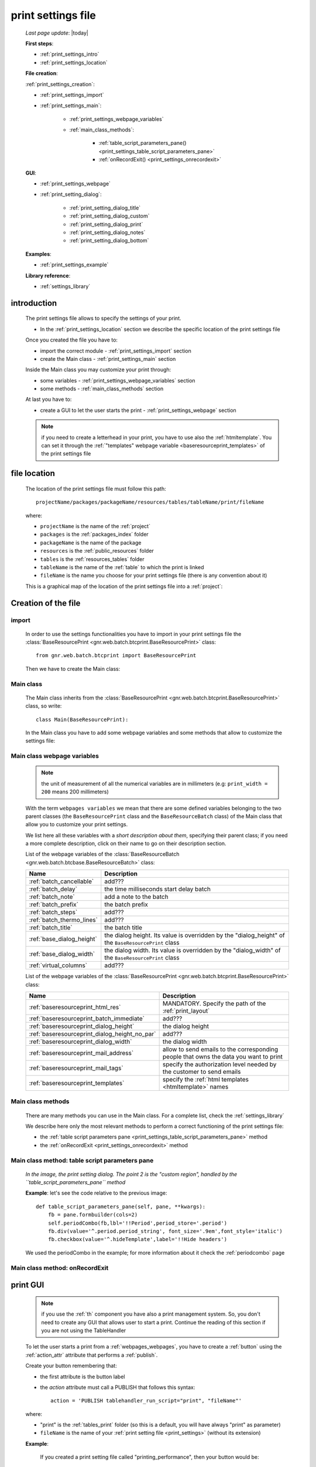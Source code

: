 .. _print_settings:

===================
print settings file
===================

    *Last page update*: |today|
    
    **First steps**:
    
    * :ref:`print_settings_intro`
    * :ref:`print_settings_location`
    
    **File creation**:
    
    :ref:`print_settings_creation`:
    
    * :ref:`print_settings_import`
    * :ref:`print_settings_main`:
    
        * :ref:`print_settings_webpage_variables`
        * :ref:`main_class_methods`:
        
            * :ref:`table_script_parameters_pane() <print_settings_table_script_parameters_pane>`
            * :ref:`onRecordExit() <print_settings_onrecordexit>`
            
    **GUI**:
    
    * :ref:`print_settings_webpage`
    * :ref:`print_setting_dialog`:
    
        * :ref:`print_setting_dialog_title`
        * :ref:`print_setting_dialog_custom`
        * :ref:`print_setting_dialog_print`
        * :ref:`print_setting_dialog_notes`
        * :ref:`print_setting_dialog_bottom`
        
    **Examples**:
    
    * :ref:`print_settings_example`
    
    **Library reference**:
    
    * :ref:`settings_library`
    
.. _print_settings_intro:
    
introduction
============

    The print settings file allows to specify the settings of your print.
    
    * In the :ref:`print_settings_location` section we describe the specific location
      of the print settings file
      
    Once you created the file you have to:
    
    * import the correct module - :ref:`print_settings_import` section
    * create the Main class - :ref:`print_settings_main` section
    
    Inside the Main class you may customize your print through:
    
    * some variables - :ref:`print_settings_webpage_variables` section
    * some methods - :ref:`main_class_methods` section
    
    At last you have to:
    
    * create a GUI to let the user starts the print - :ref:`print_settings_webpage`
      section
      
    .. note:: if you need to create a letterhead in your print, you have to use also
              the :ref:`htmltemplate`. You can set it through the :ref:`"templates"
              webpage variable <baseresourceprint_templates>` of the print settings file
              
.. _print_settings_location:

file location
=============
    
    The location of the print settings file must follow this path::
    
        projectName/packages/packageName/resources/tables/tableName/print/fileName
        
    where:
    
    * ``projectName`` is the name of the :ref:`project`
    * ``packages`` is the :ref:`packages_index` folder
    * ``packageName`` is the name of the package
    * ``resources`` is the :ref:`public_resources` folder
    * ``tables`` is the :ref:`resources_tables` folder
    * ``tableName`` is the name of the :ref:`table` to which the print is linked
    * ``fileName`` is the name you choose for your print settings file
      (there is any convention about it)
    
    This is a graphical map of the location of the print settings file into a :ref:`project`:
    
    .. image:: ../../_images/print/print_settings_file.png
    
.. _print_settings_creation:
    
Creation of the file
====================
    
.. _print_settings_import:

import
------

    In order to use the settings functionalities you have to import in your print settings
    file the :class:`BaseResourcePrint <gnr.web.batch.btcprint.BaseResourcePrint>` class::
    
        from gnr.web.batch.btcprint import BaseResourcePrint
        
    Then we have to create the Main class:
    
.. _print_settings_main:

Main class
----------

    The Main class inherits from the :class:`BaseResourcePrint
    <gnr.web.batch.btcprint.BaseResourcePrint>` class, so write::
    
        class Main(BaseResourcePrint):
        
    In the Main class you have to add some webpage variables and some methods
    that allow to customize the settings file:
    
.. _print_settings_webpage_variables:

Main class webpage variables
----------------------------

    .. note:: the unit of measurement of all the numerical variables are in millimeters
              (e.g: ``print_width = 200`` means 200 millimeters)
              
    With the term ``webpages variables`` we mean that there are some defined variables
    belonging to the two parent classes (the ``BaseResourcePrint`` class and the
    ``BaseResourceBatch`` class) of the Main class that allow you to customize your
    print settings.
    
    We list here all these variables with a *short description about them*, specifying
    their parent class; if you need a more complete description, click on their name to
    go on their description section.
    
    List of the webpage variables of the :class:`BaseResourceBatch
    <gnr.web.batch.btcbase.BaseResourceBatch>` class:
    
    +------------------------------------------+---------------------------------------------------------+
    |  Name                                    |     Description                                         |
    +==========================================+=========================================================+
    | :ref:`batch_cancellable`                 |  add???                                                 |
    +------------------------------------------+---------------------------------------------------------+
    | :ref:`batch_delay`                       |  the time milliseconds start delay batch                |
    +------------------------------------------+---------------------------------------------------------+
    | :ref:`batch_note`                        |  add a note to the batch                                |
    +------------------------------------------+---------------------------------------------------------+
    | :ref:`batch_prefix`                      |  the batch prefix                                       |
    +------------------------------------------+---------------------------------------------------------+
    | :ref:`batch_steps`                       |  add???                                                 |
    +------------------------------------------+---------------------------------------------------------+
    | :ref:`batch_thermo_lines`                |  add???                                                 |
    +------------------------------------------+---------------------------------------------------------+
    | :ref:`batch_title`                       |  the batch title                                        |
    +------------------------------------------+---------------------------------------------------------+
    | :ref:`base_dialog_height`                |  the dialog height. Its value is overridden by the      |
    |                                          |  "dialog_height" of the ``BaseResourcePrint`` class     |
    +------------------------------------------+---------------------------------------------------------+
    | :ref:`base_dialog_width`                 |  the dialog width. Its value is overridden by the       |
    |                                          |  "dialog_width" of the ``BaseResourcePrint`` class      |
    +------------------------------------------+---------------------------------------------------------+
    | :ref:`virtual_columns`                   |  add???                                                 |
    +------------------------------------------+---------------------------------------------------------+
    
    List of the webpage variables of the :class:`BaseResourcePrint
    <gnr.web.batch.btcprint.BaseResourcePrint>` class:
    
    +-----------------------------------------------+---------------------------------------------------------+
    |  Name                                         |     Description                                         |
    +===============================================+=========================================================+
    | :ref:`baseresourceprint_html_res`             |  MANDATORY. Specify the path of the :ref:`print_layout` |
    +-----------------------------------------------+---------------------------------------------------------+
    | :ref:`baseresourceprint_batch_immediate`      |  add???                                                 |
    +-----------------------------------------------+---------------------------------------------------------+
    | :ref:`baseresourceprint_dialog_height`        |  the dialog height                                      |
    +-----------------------------------------------+---------------------------------------------------------+
    | :ref:`baseresourceprint_dialog_height_no_par` |  add???                                                 |
    +-----------------------------------------------+---------------------------------------------------------+
    | :ref:`baseresourceprint_dialog_width`         |  the dialog width                                       |
    +-----------------------------------------------+---------------------------------------------------------+
    | :ref:`baseresourceprint_mail_address`         |  allow to send emails to the corresponding people       |
    |                                               |  that owns the data you want to print                   |
    +-----------------------------------------------+---------------------------------------------------------+
    | :ref:`baseresourceprint_mail_tags`            |  specify the authorization level needed by the customer |          
    |                                               |  to send emails                                         |
    +-----------------------------------------------+---------------------------------------------------------+
    | :ref:`baseresourceprint_templates`            |  specify the :ref:`html templates <htmltemplate>` names |
    +-----------------------------------------------+---------------------------------------------------------+
    
.. _main_class_methods:

Main class methods
------------------

    There are many methods you can use in the Main class. For a complete list, check
    the :ref:`settings_library`
    
    We describe here only the most relevant methods to perform a correct functioning
    of the print settings file:
    
    * the :ref:`table script parameters pane <print_settings_table_script_parameters_pane>`
      method
    * the :ref:`onRecordExit <print_settings_onrecordexit>` method
    
.. _print_settings_table_script_parameters_pane:

Main class method: table script parameters pane
-----------------------------------------------

    .. method:: table_script_parameters_pane(self, pane, **kwargs)
                
                Hook method. Allow to add some user customizable parameters
                
                In particular, allow to modify the :ref:`print_setting_dialog_custom` of
                the :ref:`print_setting_dialog` (in the following image, the region pointed
                with number "2")
                
                **Parameters: pane** - it represents a :ref:`contentpane` through
                which you can attach your :ref:`webpage_elements_index`
                
    *In the image, the print setting dialog. The point 2 is the "custom region",*
    *handled by the ``table_script_parameters_pane`` method*
        
    .. image:: ../../_images/print/print_settings_dialog_2.png
    
    **Example**: let's see the code relative to the previous image::
    
        def table_script_parameters_pane(self, pane, **kwargs):
            fb = pane.formbuilder(cols=2)
            self.periodCombo(fb,lbl='!!Period',period_store='.period')
            fb.div(value='^.period.period_string', font_size='.9em',font_style='italic')
            fb.checkbox(value='^.hideTemplate',label='!!Hide headers')
            
    We used the periodCombo in the example; for more information about it check the
    :ref:`periodcombo` page
    
.. _print_settings_onrecordexit:

Main class method: onRecordExit
-------------------------------

    .. automethod:: gnr.web.batch.btcprint.BaseResourcePrint.onRecordExit
    
.. _print_settings_webpage:

print GUI
=========

    .. note:: if you use the :ref:`th` component you have also a print management system.
              So, you don't need to create any GUI that allows user to start a print.
              Continue the reading of this section if you are not using the TableHandler
    
    To let the user starts a print from a :ref:`webpages_webpages`, you have to create 
    a :ref:`button` using the :ref:`action_attr` attribute that performs a :ref:`publish`.
    
    Create your button remembering that:
    
    * the first attribute is the button label
    * the *action* attribute must call a PUBLISH that follows this syntax::
    
        action = 'PUBLISH tablehandler_run_script="print", "fileName"'
        
    where:
    
    * "print" is the :ref:`tables_print` folder (so this is a default, you will have always
      "print" as parameter)
    * ``fileName`` is the name of your :ref:`print setting file <print_settings>` (without its extension)
    
    **Example**:
    
        If you created a print setting file called "printing_performance", then your button would be::
        
            class GnrCustomWebPage(object):
                def main(self, root, **kwargs):
                    pane = contentPane(height='300px', datapath='my_pane')
                    pane.button('New print',action='PUBLISH tablehandler_run_script="print","printing_performance";')
    
.. _print_setting_dialog:

print setting dialog
====================

    The print setting dialog is the dialog that represents the :ref:`print setting file
    <print_settings>` in the :ref:`webpages_webpages`:
    
    .. image:: ../../_images/print/print_settings_dialog.png
    
    It is divided in five regions (the numbers follow the image numbering):
    
    * (n.1): :ref:`print_setting_dialog_title`
    * (n.2): :ref:`print_setting_dialog_custom`
    * (n.3): :ref:`print_setting_dialog_print`
    * (n.4): :ref:`print_setting_dialog_notes`
    * (n.5): :ref:`print_setting_dialog_bottom`
    
.. _print_setting_dialog_title:

title region
------------
    
    It includes the window title, configurable through the :ref:`"batch_title" webpage
    variable <batch_title>`
    
.. _print_setting_dialog_custom:

custom region
-------------
    
    It can be configured through the :ref:`table script parameters pane
    <print_settings_table_script_parameters_pane>` hook method
    
.. _print_setting_dialog_print:

print region
------------

    It can be configured thorugh the :meth:`table_script_option_pane
    <gnr.web.batch.btcprint.BaseResourcePrint.table_script_option_pane>` method
    
    In the print regions you can swap up to 4 frames through a :ref:`radiobutton group
    <radiobutton>`:
    
    .. image:: ../../_images/print/print_dialog_radiobuttons.png
    
    The 4 frames are:
    
    * :ref:`print_pdf`
    * :ref:`print_server_print`
    * :ref:`print_pdf_by_mail`
    * :ref:`print_deliver_mails`
    
    In particular, the third and the fourth frame can be used if the user has the same
    :ref:`authorization level <auth>` defined in the :ref:`baseresourceprint_mail_tags`
    webpage variable
    
.. _print_pdf:
    
PDF
---

    .. image:: ../../_images/print/print_pdf.png
    
    From this pane user can choose a name for the saved file and can choose through
    a :ref:`checkbox` to save the file in a zip format.
    
.. _print_server_print:

Server print
------------

    .. image:: ../../_images/print/print_server_print.png
    
    From this pane user can choose the printer, the paper type and the tray.
    
.. _print_pdf_by_mail:

PDF by mail
-----------

    .. image:: ../../_images/print/print_pdf_by_mail.png
    
    .. note:: this pane is accessible only by users that have required administration privileges.
              By default only users with 'admin' privileges can access to this (more information
              on authorizations management in the :ref:`auth` page). You can change the mail
              authorization level modifying the :ref:`mail_tags webpage variable
              <baseresourceprint_mail_tags>`
              
    From this pane user can send the PDF by email.
    
.. _print_deliver_mails:

Deliver mails
-------------
    
    .. image:: ../../_images/print/print_deliver_mails.png
    
    .. note:: this pane is accessible only by users that have required administration privileges.
              By default only users with 'admin' privileges can access to this (more information
              on authorizations management in the :ref:`auth` page). You can change the mail
              authorization level modifying the :ref:`mail_tags webpage variable
              <baseresourceprint_mail_tags>`
              
    From this pane you can send emails to the same fields of the query used to get data in the
    database. This is made automatically (for this reason the ``TO`` field is hidden: the ``TO``
    recipient is filled with the emails of the query fields (add??? Explain how, explain better...)
    
.. _print_setting_dialog_notes:

notes region
------------

    It includes some notes of the print. You can set a defualt value through the
    :ref:`"batch_note" webpage variable <batch_note>`
    
.. _print_setting_dialog_bottom:

bottom region
-------------

    It includes a bottom pane with the ``Cancel`` and ``Confirm`` buttons: they respectively
    allow to:
    
    * cancel the print
    * execute the print
    
.. _print_settings_example:

a simple example
================
    
    Let's see an example page of a :ref:`print_settings`::
    
        # -*- coding: UTF-8 -*-
        
        from gnr.web.batch.btcprint import BaseResourcePrint
        
        class Main(BaseResourcePrint):
            batch_prefix = 'st_prest'
            batch_title = 'Performances Print'
            batch_cancellable = True
            batch_delay = 0.5
            html_res = 'html_builder/performances_print'
            
            def table_script_parameters_pane(self, pane, **kwargs):
                fb = pane.formbuilder(cols=2)
                self.periodCombo(fb,lbl='!!Period',period_store='.period')
                fb.div(value='^.period.period_string', font_size='.9em',font_style='italic')
                fb.checkbox(value='^.hideTemplate',label='!!Hide headers')
                
            def onRecordExit(self, record=None):
                print record
                
.. _settings_library:
                
print settings file - library reference
=======================================

    For the complete library reference, check:
    
    * the :class:`BaseResourceBatch <gnr.web.batch.btcbase.BaseResourceBatch>` class and
      its :ref:`webpage variables <btcbase_webpage_variables>`
    * the :class:`BaseResourcePrint <gnr.web.batch.btcprint.BaseResourcePrint>` class